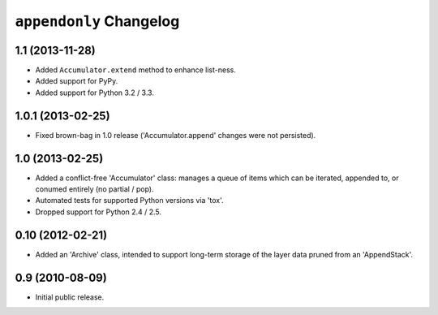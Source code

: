 ``appendonly`` Changelog
========================

1.1 (2013-11-28)
----------------

- Added ``Accumulator.extend`` method to enhance list-ness.

- Added support for PyPy.

- Added support for Python 3.2 / 3.3.

1.0.1 (2013-02-25)
------------------

- Fixed brown-bag in 1.0 release ('Accumulator.append' changes were not
  persisted).

1.0 (2013-02-25)
----------------

- Added a conflict-free 'Accumulator' class: manages a queue of items which
  can be iterated, appended to, or conumed entirely (no partial / pop).

- Automated tests for supported Python versions via 'tox'.

- Dropped support for Python 2.4 / 2.5.


0.10 (2012-02-21)
------------------

- Added an 'Archive' class, intended to support long-term storage of the
  layer data pruned from an 'AppendStack'.


0.9 (2010-08-09)
----------------

- Initial public release.
